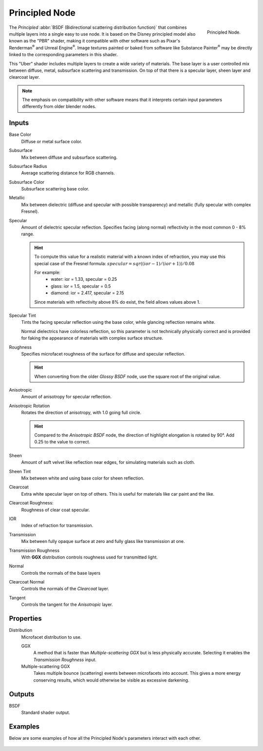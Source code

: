 
***************
Principled Node
***************

.. figure:: /images/render_cycles_nodes_shaders_principled-bsdf.png
   :align: right

   Principled Node.

The *Principled* :abbr:`BSDF (Bidirectional scattering distribution function)`
that combines multiple layers into a single easy to use node.
It is based on the Disney principled model also known as the "PBR" shader,
making it compatible with other software such as Pixar's Renderman\ :sup:`®`
and Unreal Engine\ :sup:`®`. Image textures painted or baked from
software like Substance Painter\ :sup:`®` may be directly linked to the
corresponding parameters in this shader.

This "Uber" shader includes multiple layers to create a wide variety of materials.
The base layer is a user controlled mix between diffuse, metal,
subsurface scattering and transmission.
On top of that there is a specular layer, sheen layer and clearcoat layer.

.. note::

    The emphasis on compatibility with other software means that it interprets
    certain input parameters differently from older blender nodes.


Inputs
======

Base Color
   Diffuse or metal surface color.
Subsurface
   Mix between diffuse and subsurface scattering.
Subsurface Radius
   Average scattering distance for RGB channels.
Subsurface Color
   Subsurface scattering base color.
Metallic
   Mix between dielectric (diffuse and specular with possible transparency)
   and metallic (fully specular with complex Fresnel).
Specular
   Amount of dielectric specular reflection. Specifies facing (along normal)
   reflectivity in the most common 0 - 8% range.

   .. hint::

      To compute this value for a realistic material with a known index of
      refraction, you may use this special case of the Fresnel formula:
      :math:`specular = sqr((ior - 1)/(ior + 1)) / 0.08`

      For example:
        * water: ior = 1.33, specular = 0.25
        * glass: ior = 1.5, specular = 0.5
        * diamond: ior = 2.417, specular = 2.15

      Since materials with reflectivity above 8% do exist, the field allows values above 1.

Specular Tint
   Tints the facing specular reflection using the base color, while glancing reflection remains white.

   Normal dielectrics have colorless reflection, so this parameter is not technically physically correct
   and is provided for faking the appearance of materials with complex surface structure.
Roughness
   Specifies microfacet roughness of the surface for diffuse and specular reflection.

   .. hint::

      When converting from the older *Glossy BSDF* node, use the square root of the original value.

Anisotropic
   Amount of anisotropy for specular reflection.
Anisotropic Rotation
   Rotates the direction of anisotropy, with 1.0 going full circle.

   .. hint::

      Compared to the *Anisotropic BSDF* node, the direction of highlight elongation
      is rotated by 90°. Add 0.25 to the value to correct.

Sheen
   Amount of soft velvet like reflection near edges,
   for simulating materials such as cloth.
Sheen Tint
   Mix between white and using base color for sheen reflection.
Clearcoat
   Extra white specular layer on top of others.
   This is useful for materials like car paint and the like.
Clearcoat Roughness:
   Roughness of clear coat specular.
IOR
   Index of refraction for transmission.
Transmission
   Mix between fully opaque surface at zero and fully glass like transmission at one.
Transmission Roughness
   With **GGX** distribution controls roughness used for transmitted light.
Normal
   Controls the normals of the base layers
Clearcoat Normal
   Controls the normals of the *Clearcoat* layer.
Tangent
   Controls the tangent for the *Anisotropic* layer.


Properties
==========

Distribution
   Microfacet distribution to use.

   GGX
      A method that is faster than *Multiple-scattering GGX*
      but is less physically accurate. Selecting it enables the *Transmission Roughness* input.
   Multiple-scattering GGX
      Takes multiple bounce (scattering) events between microfacets into account.
      This gives a more energy conserving results, which would otherwise be visible as excessive darkening.


Outputs
=======

BSDF
   Standard shader output.


Examples
========

Below are some examples of how all the Principled Node's
parameters interact with each other.

.. figure:: /images/render_cycles_nodes_types_shaders_principled_example-1a.jpg
.. figure:: /images/render_cycles_nodes_types_shaders_principled_example-2a.jpg
.. figure:: /images/render_cycles_nodes_types_shaders_principled_example-2b.jpg
